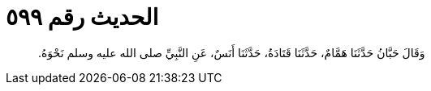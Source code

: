 
= الحديث رقم ٥٩٩

[quote.hadith]
وَقَالَ حَبَّانُ حَدَّثَنَا هَمَّامٌ، حَدَّثَنَا قَتَادَةُ، حَدَّثَنَا أَنَسٌ، عَنِ النَّبِيِّ صلى الله عليه وسلم نَحْوَهُ‏.‏